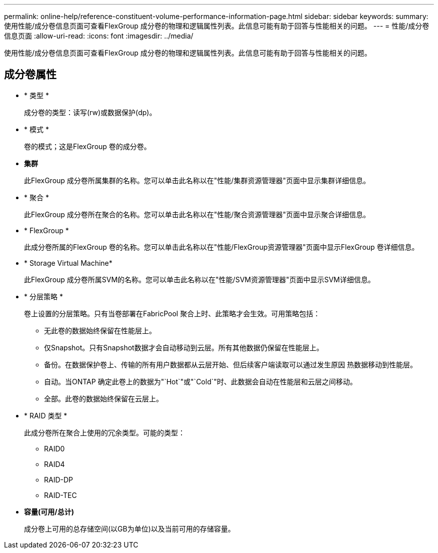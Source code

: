 ---
permalink: online-help/reference-constituent-volume-performance-information-page.html 
sidebar: sidebar 
keywords:  
summary: 使用性能/成分卷信息页面可查看FlexGroup 成分卷的物理和逻辑属性列表。此信息可能有助于回答与性能相关的问题。 
---
= 性能/成分卷信息页面
:allow-uri-read: 
:icons: font
:imagesdir: ../media/


[role="lead"]
使用性能/成分卷信息页面可查看FlexGroup 成分卷的物理和逻辑属性列表。此信息可能有助于回答与性能相关的问题。



== 成分卷属性

* * 类型 *
+
成分卷的类型：读写(rw)或数据保护(dp)。

* * 模式 *
+
卷的模式；这是FlexGroup 卷的成分卷。

* *集群*
+
此FlexGroup 成分卷所属集群的名称。您可以单击此名称以在"性能/集群资源管理器"页面中显示集群详细信息。

* * 聚合 *
+
此FlexGroup 成分卷所在聚合的名称。您可以单击此名称以在"性能/聚合资源管理器"页面中显示聚合详细信息。

* * FlexGroup *
+
此成分卷所属的FlexGroup 卷的名称。您可以单击此名称以在"性能/FlexGroup资源管理器"页面中显示FlexGroup 卷详细信息。

* * Storage Virtual Machine*
+
此FlexGroup 成分卷所属SVM的名称。您可以单击此名称以在"性能/SVM资源管理器"页面中显示SVM详细信息。

* * 分层策略 *
+
卷上设置的分层策略。只有当卷部署在FabricPool 聚合上时、此策略才会生效。可用策略包括：

+
** 无此卷的数据始终保留在性能层上。
** 仅Snapshot。只有Snapshot数据才会自动移动到云层。所有其他数据仍保留在性能层上。
** 备份。在数据保护卷上、传输的所有用户数据都从云层开始、但后续客户端读取可以通过发生原因 热数据移动到性能层。
** 自动。当ONTAP 确定此卷上的数据为"`Hot`"或"`Cold`"时、此数据会自动在性能层和云层之间移动。
** 全部。此卷的数据始终保留在云层上。


* * RAID 类型 *
+
此成分卷所在聚合上使用的冗余类型。可能的类型：

+
** RAID0
** RAID4
** RAID-DP
** RAID-TEC


* *容量(可用/总计)*
+
成分卷上可用的总存储空间(以GB为单位)以及当前可用的存储容量。


